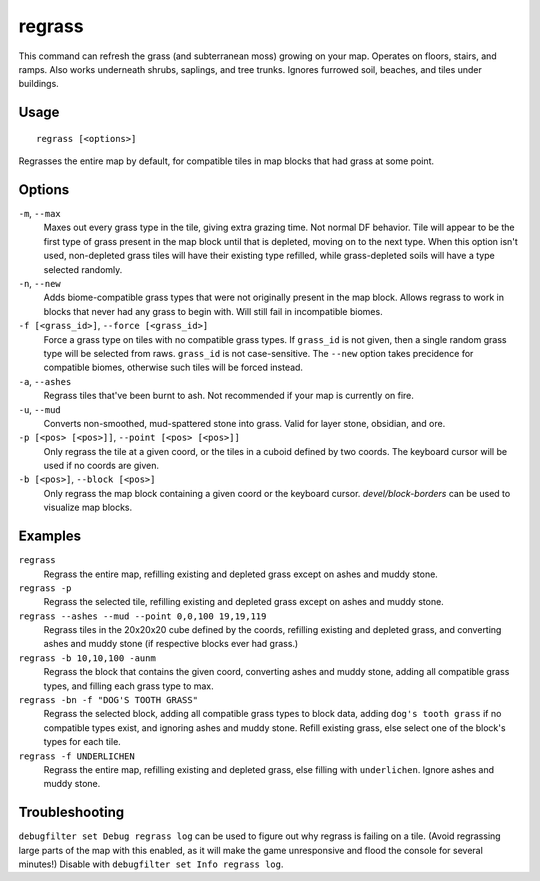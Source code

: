 regrass
=======

.. dfhack-tool::
    :summary: Regrow surface grass and cavern moss.
    :tags: adventure fort armok animals map

This command can refresh the grass (and subterranean moss) growing on your map.
Operates on floors, stairs, and ramps. Also works underneath shrubs, saplings,
and tree trunks. Ignores furrowed soil, beaches, and tiles under buildings.

Usage
-----

::

    regrass [<options>]

Regrasses the entire map by default, for compatible tiles in map blocks that
had grass at some point.

Options
-------

``-m``, ``--max``
    Maxes out every grass type in the tile, giving extra grazing time.
    Not normal DF behavior. Tile will appear to be the first type of grass
    present in the map block until that is depleted, moving on to the next type.
    When this option isn't used, non-depleted grass tiles will have their existing
    type refilled, while grass-depleted soils will have a type selected randomly.
``-n``, ``--new``
    Adds biome-compatible grass types that were not originally present in the
    map block. Allows regrass to work in blocks that never had any grass to
    begin with. Will still fail in incompatible biomes.
``-f [<grass_id>]``, ``--force [<grass_id>]``
    Force a grass type on tiles with no compatible grass types. If ``grass_id``
    is not given, then a single random grass type will be selected from raws.
    ``grass_id`` is not case-sensitive. The ``--new`` option takes precidence
    for compatible biomes, otherwise such tiles will be forced instead.
``-a``, ``--ashes``
    Regrass tiles that've been burnt to ash. Not recommended if your map is
    currently on fire.
``-u``, ``--mud``
    Converts non-smoothed, mud-spattered stone into grass. Valid for layer stone,
    obsidian, and ore.
``-p [<pos> [<pos>]]``, ``--point [<pos> [<pos>]]``
    Only regrass the tile at a given coord, or the tiles in a cuboid defined by
    two coords. The keyboard cursor will be used if no coords are given.
``-b [<pos>]``, ``--block [<pos>]``
    Only regrass the map block containing a given coord or the keyboard cursor.
    `devel/block-borders` can be used to visualize map blocks.

Examples
--------

``regrass``
    Regrass the entire map, refilling existing and depleted grass except on ashes
    and muddy stone.
``regrass -p``
    Regrass the selected tile, refilling existing and depleted grass except on
    ashes and muddy stone.
``regrass --ashes --mud --point 0,0,100 19,19,119``
    Regrass tiles in the 20x20x20 cube defined by the coords, refilling existing
    and depleted grass, and converting ashes and muddy stone (if respective blocks
    ever had grass.)
``regrass -b 10,10,100 -aunm``
    Regrass the block that contains the given coord, converting ashes and muddy
    stone, adding all compatible grass types, and filling each grass type to max.
``regrass -bn -f "DOG'S TOOTH GRASS"``
    Regrass the selected block, adding all compatible grass types to block data,
    adding ``dog's tooth grass`` if no compatible types exist, and ignoring ashes
    and muddy stone. Refill existing grass, else select one of the block's types
    for each tile.
``regrass -f UNDERLICHEN``
    Regrass the entire map, refilling existing and depleted grass, else filling
    with ``underlichen``. Ignore ashes and muddy stone.

Troubleshooting
---------------

``debugfilter set Debug regrass log`` can be used to figure out why regrass
is failing on a tile. (Avoid regrassing large parts of the map with this enabled,
as it will make the game unresponsive and flood the console for several minutes!)
Disable with ``debugfilter set Info regrass log``.
